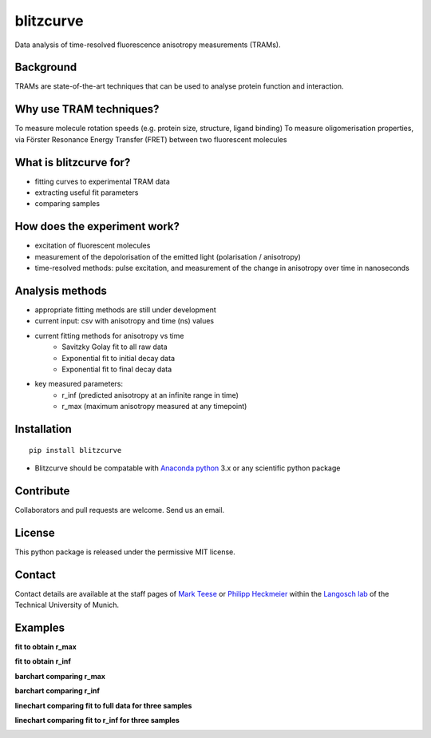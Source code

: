 ==========
blitzcurve
==========

Data analysis of time-resolved fluorescence anisotropy measurements (TRAMs).

Background
~~~~~~~~~~

TRAMs are state-of-the-art techniques that can be used to analyse protein function and interaction.

Why use TRAM techniques?
~~~~~~~~~~~~~~~~~~~~~~~~

To measure molecule rotation speeds (e.g. protein size, structure, ligand binding)
To measure oligomerisation properties, via Förster Resonance Energy Transfer (FRET) between two fluorescent molecules

What is blitzcurve for?
~~~~~~~~~~~~~~~~~~~~~~~~~~~~

* fitting curves to experimental TRAM data
* extracting useful fit parameters
* comparing samples

How does the experiment work?
~~~~~~~~~~~~~~~~~~~~~~~~~~~~~

* excitation of fluorescent molecules
* measurement of the depolorisation of the emitted light (polarisation / anisotropy)
* time-resolved methods: pulse excitation, and measurement of the change in anisotropy over time in nanoseconds

Analysis methods
~~~~~~~~~~~~~~~~

* appropriate fitting methods are still under development
* current input: csv with anisotropy and time (ns) values
* current fitting methods for anisotropy vs time
   - Savitzky Golay fit to all raw data
   - Exponential fit to initial decay data
   - Exponential fit to final decay data
* key measured parameters:
   - r_inf (predicted anisotropy at an infinite range in time)
   - r_max (maximum anisotropy measured at any timepoint)

Installation
~~~~~~~~~~~~
::

    pip install blitzcurve

* Blitzcurve should be compatable with `Anaconda python`__ 3.x or any scientific python package

.. _AnacondaLink: https://www.anaconda.com/download/

__ AnacondaLink_

Contribute
~~~~~~~~~~

Collaborators and pull requests are welcome. Send us an email.

License
~~~~~~~

This python package is released under the permissive MIT license.

Contact
~~~~~~~
Contact details are available at the staff pages of `Mark Teese`__ or `Philipp Heckmeier`__ within the `Langosch lab`__
of the Technical University of Munich.

.. _MarkWebsite: http://cbp.wzw.tum.de/index.php?id=49&L=1
.. _PhilippWebsite: http://cbp.wzw.tum.de/index.php?id=55
.. _LangoschWebsite: http://cbp.wzw.tum.de/index.php?id=9

__ MarkWebsite_
__ PhilippWebsite_
__ LangoschWebsite_


.. image:: https://raw.githubusercontent.com/teese/eccpy/master/docs/images/signac_seine_bei_samois.png
   :height: 150px
   :width: 250px

Examples
~~~~~~~~

**fit to obtain r_max**

.. image:: https://raw.githubusercontent.com/teese/blitzcurve/master/images/aniso_savgol_fit.png
   :height: 300 px
   :width: 300 px

**fit to obtain r_inf**

.. image:: https://raw.githubusercontent.com/teese/blitzcurve/master/images/aniso_seg2_fit.png
   :height: 300 px
   :width: 300 px

**barchart comparing r_max**

.. image:: https://raw.githubusercontent.com/teese/blitzcurve/master/images/01_barchart_r_max.png
   :height: 300 px
   :width: 300 px

**barchart comparing r_inf**

.. image:: https://raw.githubusercontent.com/teese/blitzcurve/master/images/02_barchart_r_inf.png
   :height: 300 px
   :width: 300 px

**linechart comparing fit to full data for three samples**

.. image:: https://raw.githubusercontent.com/teese/blitzcurve/master/images/06_linechart_savgol.png
   :height: 300 px
   :width: 300 px

**linechart comparing fit to r_inf for three samples**

.. image:: https://raw.githubusercontent.com/teese/blitzcurve/master/images/08_linechart_seg2.png
   :height: 300 px
   :width: 300 px
